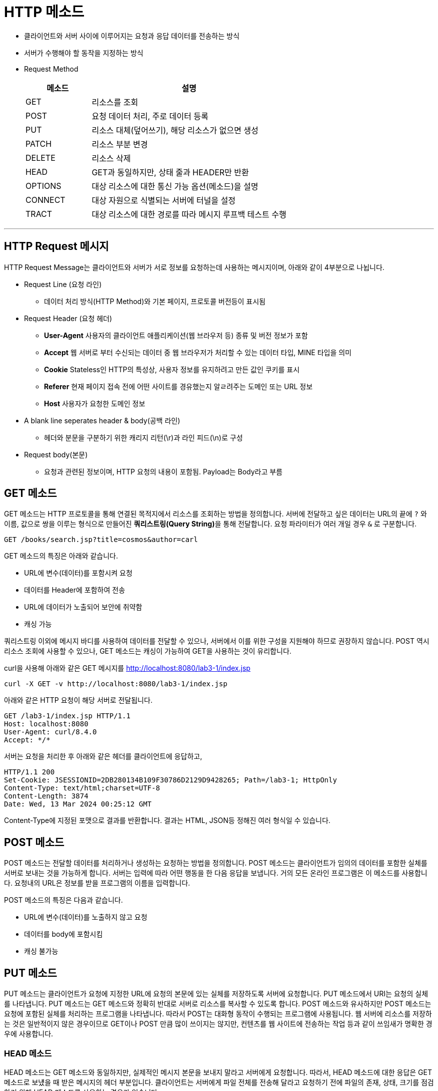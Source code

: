 = HTTP 메소드

* 클라이언트와 서버 사이에 이루어지는 요청과 응답 데이터를 전송하는 방식
* 서버가 수행해야 할 동작을 지정하는 방식
* Request Method
+
[%header, cols="1, 3"]
|===
|메소드|설명
|GET|리소스를 조회
|POST|요청 데이터 처리, 주로 데이터 등록
|PUT|리소스 대체(덮어쓰기), 해당 리소스가 없으면 생성
|PATCH|리소스 부분 변경
|DELETE|리소스 삭제
|HEAD|GET과 동일하지만, 상태 줄과 HEADER만 반환
|OPTIONS|대상 리소스에 대한 통신 가능 옵션(메소드)을 설명
|CONNECT|대상 자원으로 식별되는 서버에 터널을 설정
|TRACT|대상 리소스에 대한 경로를 따라 메시지 루프백 테스트 수행
|===

---

== HTTP Request 메시지

HTTP Request Message는 클라이언트와 서버가 서로 정보를 요청하는데 사용하는 메시지이며, 아래와 같이 4부분으로 나뉩니다.

* Request Line (요청 라인)
** 데이터 처리 방식(HTTP Method)와 기본 페이지, 프로토콜 버전등이 표시됨
* Request Header (요청 헤더)
** **User-Agent** 사용자의 클라이언트 애플리케이션(웹 브라우저 등) 종류 및 버전 정보가 포함
** **Accept** 웹 서버로 부터 수신되는 데이터 중 웹 브라우저가 처리할 수 있는 데이터 타입, MINE 타입을 의미
** **Cookie** Stateless인 HTTP의 특성상, 사용자 정보를 유지하려고 만든 값인 쿠키를 표시
** **Referer** 현재 페이지 접속 전에 어떤 사이트를 경유했는지 알ㄹ려주는 도메인 또는 URL 정보
** **Host** 사용자가 요청한 도메인 정보
* A blank line seperates header & body(공백 라인)
** 헤더와 분문을 구분하기 위한 캐리지 리턴(\r)과 라인 피드(\n)로 구성
* Request body(본문)
** 요청과 관련된 정보이며, HTTP 요청의 내용이 포함됨. Payload는 Body라고 부름

== GET 메소드

GET 메소드는 HTTP 프로토콜을 통해 연결된 목적지에서 리소스를 조회하는 방법을 정의합니다. 서버에 전달하고 싶은 데이터는 URL의 끝에 `?` 와 이름, 값으로 쌍을 이루는 형식으로 만들어진 **쿼리스트링(Query String)**을 통해 전달합니다. 요청 파라미터가 여러 개일 경우 `&` 로 구분합니다.

----
GET /books/search.jsp?title=cosmos&author=carl
----

GET 메소드의 특징은 아래와 같습니다.

* URL에 변수(데이터)를 포함시켜 요청
* 데이터를 Header에 포함하여 전송
* URL에 데이터가 노출되어 보안에 취약함
* 캐싱 가능


쿼리스트링 이외에 메시지 바디를 사용하여 데이터를 전달할 수 있으나, 서버에서 이를 위한 구성을 지원해야 하므로 권장하지 않습니다. POST 역시 리소스 조회에 사용할 수 있으나, GET 메소드는 캐싱이 가능하여 GET을 사용하는 것이 유리합니다.

curl을 사용해 아래와 같은 GET 메시지를 http://localhost:8080/lab3-1/index.jsp

----
curl -X GET -v http://localhost:8080/lab3-1/index.jsp
----

아래와 같은 HTTP 요청이 해당 서버로 전달됩니다.

----
GET /lab3-1/index.jsp HTTP/1.1
Host: localhost:8080
User-Agent: curl/8.4.0
Accept: */*
----

서버는 요청을 처리한 후 아래와 같은 헤더를 클라이언트에 응답하고,

----
HTTP/1.1 200
Set-Cookie: JSESSIONID=2DB280134B109F30786D2129D9428265; Path=/lab3-1; HttpOnly
Content-Type: text/html;charset=UTF-8
Content-Length: 3874
Date: Wed, 13 Mar 2024 00:25:12 GMT
----

Content-Type에 지정된 포맷으로 결과를 반환합니다. 결과는 HTML, JSON등 정해진 여러 형식일 수 있습니다.

== POST 메소드

POST 메소드는 전달할 데이터를 처리하거나 생성하는 요청하는 방법을 정의합니다. POST 메소드는 클라이언트가 임의의 데이터를 포함한 실체를 서버로 보내는 것을 가능하게 합니다. 서버는 입력에 따라 어떤 행동을 한 다음 응답을 보냅니다. 거의 모든 온라인 프로그램은 이 메소드를 사용합니다. 요청내의 URL은 정보를 받을 프로그램의 이름을 입력합니다. 

POST 메소드의 특징은 다음과 같습니다.

* URL에 변수(데이터)를 노출하지 않고 요청
* 데이터를 body에 포함시킴
* 캐싱 불가능

== PUT 메소드

PUT 메소드는 클라이언트가 요청에 지정한 URL에 요청의 본문에 있는 실체를 저장하도록 서버에 요청합니다. PUT 메소드에서 URI는 요청의 실체를 나타냅니다. PUT 메소드는 GET 메소드와 정확히 반대로 서버로 리소스를 복사할 수 있도록 합니다. POST 메소드와 유사하지만 POST 메소드는 요청에 포함된 실체를 처리하는 프로그램을 나타냅니다. 따라서 POST는 대화형 동작이 수행되는 프로그램에 사용됩니다. 웹 서버에 리소스를 저장하는 것은 일반적이지 않은 경우이므로 GET이나 POST 만큼 많이 쓰이지는 않지만, 컨텐츠를 웹 사이트에 전송하는 작업 등과 같이 쓰임새가 명확한 경우에 사용합니다.

=== HEAD 메소드

HEAD 메소드는 GET 메소드와 동일하지만, 실제적인 메시지 본문을 보내지 말라고 서버에게 요청합니다. 따라서, HEAD 메소드에 대한 응답은 GET 메소드로 보넀을 때 받은 메시지의 헤더 부분입니다. 클라이언트는 서버에게 파일 전체를 전송해 달라고 요청하기 전에 파일의 존재, 상태, 크기를 점검하기 위해 HEAD 메소드를 사용하는 경우가 있습니다.

=== OPTIONS 메소드

OPTIONS 메소드는 클라이언트가 이용 가능한 통신 옵션에 대한 정보를 서버가 보내도록 요청합니다. 특정 리소스의 URI를 요청할 수도 있고, 서버 자체에 대한 접근 정보를 요청하기 위해 와일드카드를 사용할 수도 있습니다. 응답은 클라이언트에게 서버에 어떻게 접속할지에 대한 세부 내용이 담긴 헤더입니다.

----
< HTTP/1.1 200
< Allow: GET, HEAD, POST, OPTIONS
< Content-Length: 0
< Date: Thu, 14 Mar 2024 10:22:33 GMT
<
* Connection #0 to host localhost left intact
----

=== DELETE 메소드

DELETE 메소드는 특정 자원을 지우도록 요청합니다.

=== TRACE 메소드

TRACE 메소드는 클라이언트가 서버에 보낸 요청의 복사본을 돌려받도록 합니다. 테스트 용도로 쓰입니다.

link:./09_request.adoc[이전: Request 객체] +
link:./11_response.adoc[다음: Response 객체]
